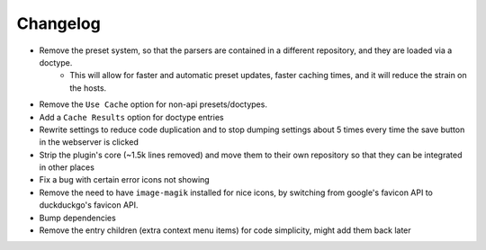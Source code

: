 Changelog
=========

- Remove the preset system, so that the parsers are contained in a different repository, and they are loaded via a doctype.
    - This will allow for faster and automatic preset updates, faster caching times, and it will reduce the strain on the hosts.
- Remove the ``Use Cache`` option for non-api presets/doctypes.
- Add a ``Cache Results`` option for doctype entries
- Rewrite settings to reduce code duplication and to stop dumping settings about 5 times every time the save button in the webserver is clicked
- Strip the plugin's core (~1.5k lines removed) and move them to their own repository so that they can be integrated in other places
- Fix a bug with certain error icons not showing
- Remove the need to have ``image-magik`` installed for nice icons, by switching from google's favicon API to duckduckgo's favicon API.
- Bump dependencies
- Remove the entry children (extra context menu items) for code simplicity, might add them back later
